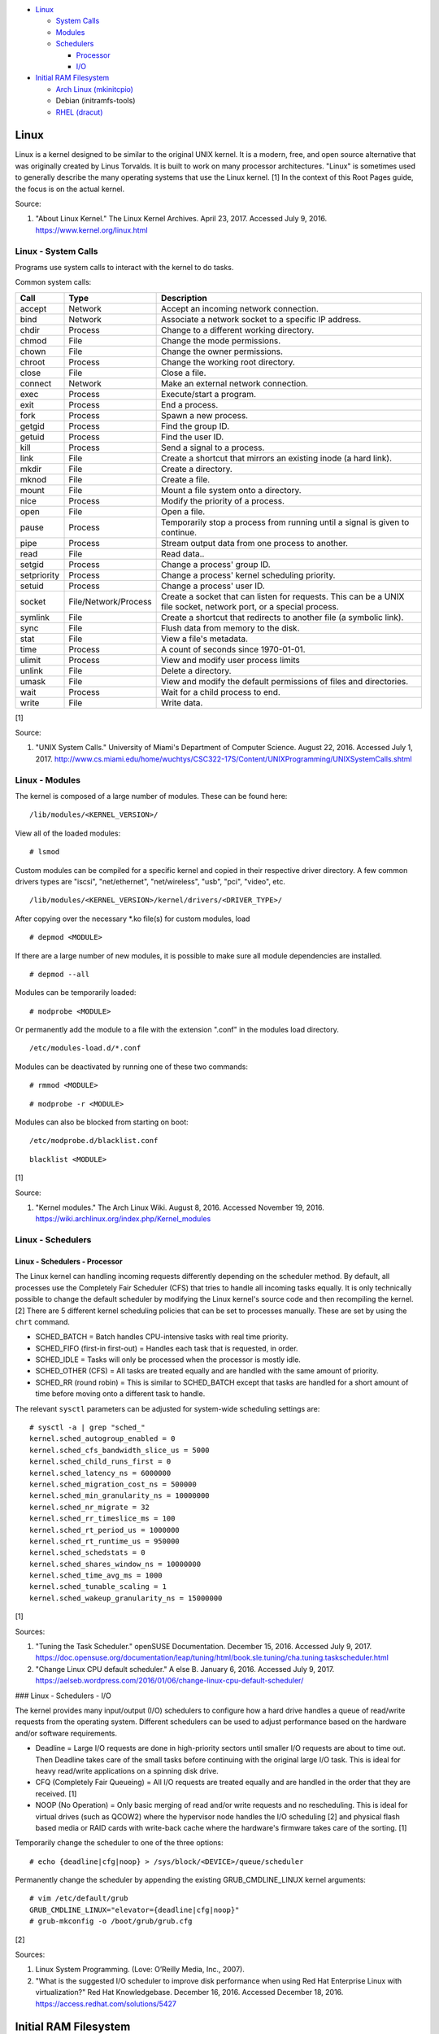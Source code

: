 -  `Linux <#linux>`__

   -  `System Calls <#linux---system-calls>`__
   -  `Modules <#linux---modules>`__
   -  `Schedulers <#linux---schedulers>`__

      -  `Processor <#linux---schedulers---processor>`__
      -  `I/O <#linux---schedulers---i/o>`__

-  `Initial RAM Filesystem <#initial-ram-filesystem>`__

   -  `Arch Linux (mkinitcpio) <#initial-ram-filesystem---arch-linux>`__
   -  Debian (initramfs-tools)
   -  `RHEL (dracut) <#initial-ram-filesystem---rhel>`__

Linux
=====

Linux is a kernel designed to be similar to the original UNIX kernel. It
is a modern, free, and open source alternative that was originally
created by Linus Torvalds. It is built to work on many processor
architectures. "Linux" is sometimes used to generally describe the many
operating systems that use the Linux kernel. [1] In the context of this
Root Pages guide, the focus is on the actual kernel.

Source:

1. "About Linux Kernel." The Linux Kernel Archives. April 23, 2017.
   Accessed July 9, 2016. https://www.kernel.org/linux.html

Linux - System Calls
--------------------

Programs use system calls to interact with the kernel to do tasks.

Common system calls:

+-------------+----------------------+-------------------------------------------------------------------------------------------------------------------+
| Call        | Type                 | Description                                                                                                       |
+=============+======================+===================================================================================================================+
| accept      | Network              | Accept an incoming network connection.                                                                            |
+-------------+----------------------+-------------------------------------------------------------------------------------------------------------------+
| bind        | Network              | Associate a network socket to a specific IP address.                                                              |
+-------------+----------------------+-------------------------------------------------------------------------------------------------------------------+
| chdir       | Process              | Change to a different working directory.                                                                          |
+-------------+----------------------+-------------------------------------------------------------------------------------------------------------------+
| chmod       | File                 | Change the mode permissions.                                                                                      |
+-------------+----------------------+-------------------------------------------------------------------------------------------------------------------+
| chown       | File                 | Change the owner permissions.                                                                                     |
+-------------+----------------------+-------------------------------------------------------------------------------------------------------------------+
| chroot      | Process              | Change the working root directory.                                                                                |
+-------------+----------------------+-------------------------------------------------------------------------------------------------------------------+
| close       | File                 | Close a file.                                                                                                     |
+-------------+----------------------+-------------------------------------------------------------------------------------------------------------------+
| connect     | Network              | Make an external network connection.                                                                              |
+-------------+----------------------+-------------------------------------------------------------------------------------------------------------------+
| exec        | Process              | Execute/start a program.                                                                                          |
+-------------+----------------------+-------------------------------------------------------------------------------------------------------------------+
| exit        | Process              | End a process.                                                                                                    |
+-------------+----------------------+-------------------------------------------------------------------------------------------------------------------+
| fork        | Process              | Spawn a new process.                                                                                              |
+-------------+----------------------+-------------------------------------------------------------------------------------------------------------------+
| getgid      | Process              | Find the group ID.                                                                                                |
+-------------+----------------------+-------------------------------------------------------------------------------------------------------------------+
| getuid      | Process              | Find the user ID.                                                                                                 |
+-------------+----------------------+-------------------------------------------------------------------------------------------------------------------+
| kill        | Process              | Send a signal to a process.                                                                                       |
+-------------+----------------------+-------------------------------------------------------------------------------------------------------------------+
| link        | File                 | Create a shortcut that mirrors an existing inode (a hard link).                                                   |
+-------------+----------------------+-------------------------------------------------------------------------------------------------------------------+
| mkdir       | File                 | Create a directory.                                                                                               |
+-------------+----------------------+-------------------------------------------------------------------------------------------------------------------+
| mknod       | File                 | Create a file.                                                                                                    |
+-------------+----------------------+-------------------------------------------------------------------------------------------------------------------+
| mount       | File                 | Mount a file system onto a directory.                                                                             |
+-------------+----------------------+-------------------------------------------------------------------------------------------------------------------+
| nice        | Process              | Modify the priority of a process.                                                                                 |
+-------------+----------------------+-------------------------------------------------------------------------------------------------------------------+
| open        | File                 | Open a file.                                                                                                      |
+-------------+----------------------+-------------------------------------------------------------------------------------------------------------------+
| pause       | Process              | Temporarily stop a process from running until a signal is given to continue.                                      |
+-------------+----------------------+-------------------------------------------------------------------------------------------------------------------+
| pipe        | Process              | Stream output data from one process to another.                                                                   |
+-------------+----------------------+-------------------------------------------------------------------------------------------------------------------+
| read        | File                 | Read data..                                                                                                       |
+-------------+----------------------+-------------------------------------------------------------------------------------------------------------------+
| setgid      | Process              | Change a process' group ID.                                                                                       |
+-------------+----------------------+-------------------------------------------------------------------------------------------------------------------+
| setpriority | Process              | Change a process' kernel scheduling priority.                                                                     |
+-------------+----------------------+-------------------------------------------------------------------------------------------------------------------+
| setuid      | Process              | Change a process' user ID.                                                                                        |
+-------------+----------------------+-------------------------------------------------------------------------------------------------------------------+
| socket      | File/Network/Process | Create a socket that can listen for requests. This can be a UNIX file socket, network port, or a special process. |
+-------------+----------------------+-------------------------------------------------------------------------------------------------------------------+
| symlink     | File                 | Create a shortcut that redirects to another file (a symbolic link).                                               |
+-------------+----------------------+-------------------------------------------------------------------------------------------------------------------+
| sync        | File                 | Flush data from memory to the disk.                                                                               |
+-------------+----------------------+-------------------------------------------------------------------------------------------------------------------+
| stat        | File                 | View a file's metadata.                                                                                           |
+-------------+----------------------+-------------------------------------------------------------------------------------------------------------------+
| time        | Process              | A count of seconds since 1970-01-01.                                                                              |
+-------------+----------------------+-------------------------------------------------------------------------------------------------------------------+
| ulimit      | Process              | View and modify user process limits                                                                               |
+-------------+----------------------+-------------------------------------------------------------------------------------------------------------------+
| unlink      | File                 | Delete a directory.                                                                                               |
+-------------+----------------------+-------------------------------------------------------------------------------------------------------------------+
| umask       | File                 | View and modify the default permissions of files and directories.                                                 |
+-------------+----------------------+-------------------------------------------------------------------------------------------------------------------+
| wait        | Process              | Wait for a child process to end.                                                                                  |
+-------------+----------------------+-------------------------------------------------------------------------------------------------------------------+
| write       | File                 | Write data.                                                                                                       |
+-------------+----------------------+-------------------------------------------------------------------------------------------------------------------+

[1]

Source:

1. "UNIX System Calls." University of Miami's Department of Computer
   Science. August 22, 2016. Accessed July 1, 2017.
   http://www.cs.miami.edu/home/wuchtys/CSC322-17S/Content/UNIXProgramming/UNIXSystemCalls.shtml

Linux - Modules
---------------

The kernel is composed of a large number of modules. These can be found
here:

::

    /lib/modules/<KERNEL_VERSION>/

View all of the loaded modules:

::

    # lsmod

Custom modules can be compiled for a specific kernel and copied in their
respective driver directory. A few common drivers types are "iscsi",
"net/ethernet", "net/wireless", "usb", "pci", "video", etc.

::

    /lib/modules/<KERNEL_VERSION>/kernel/drivers/<DRIVER_TYPE>/

After copying over the necessary \*.ko file(s) for custom modules, load

::

    # depmod <MODULE>

If there are a large number of new modules, it is possible to make sure
all module dependencies are installed.

::

    # depmod --all

Modules can be temporarily loaded:

::

    # modprobe <MODULE>

Or permanently add the module to a file with the extension ".conf" in
the modules load directory.

::

    /etc/modules-load.d/*.conf

Modules can be deactivated by running one of these two commands:

::

    # rmmod <MODULE>

::

    # modprobe -r <MODULE>

Modules can also be blocked from starting on boot:

::

    /etc/modprobe.d/blacklist.conf

::

    blacklist <MODULE>

[1]

Source:

1. "Kernel modules." The Arch Linux Wiki. August 8, 2016. Accessed
   November 19, 2016.
   https://wiki.archlinux.org/index.php/Kernel\_modules

Linux - Schedulers
------------------

Linux - Schedulers - Processor
~~~~~~~~~~~~~~~~~~~~~~~~~~~~~~

The Linux kernel can handling incoming requests differently depending on
the scheduler method. By default, all processes use the Completely Fair
Scheduler (CFS) that tries to handle all incoming tasks equally. It is
only technically possible to change the default scheduler by modifying
the Linux kernel's source code and then recompiling the kernel. [2]
There are 5 different kernel scheduling policies that can be set to
processes manually. These are set by using the ``chrt`` command.

-  SCHED\_BATCH = Batch handles CPU-intensive tasks with real time
   priority.
-  SCHED\_FIFO (first-in first-out) = Handles each task that is
   requested, in order.
-  SCHED\_IDLE = Tasks will only be processed when the processor is
   mostly idle.
-  SCHED\_OTHER (CFS) = All tasks are treated equally and are handled
   with the same amount of priority.
-  SCHED\_RR (round robin) = This is similar to SCHED\_BATCH except that
   tasks are handled for a short amount of time before moving onto a
   different task to handle.

The relevant ``sysctl`` parameters can be adjusted for system-wide
scheduling settings are:

::

    # sysctl -a | grep "sched_"
    kernel.sched_autogroup_enabled = 0
    kernel.sched_cfs_bandwidth_slice_us = 5000
    kernel.sched_child_runs_first = 0
    kernel.sched_latency_ns = 6000000
    kernel.sched_migration_cost_ns = 500000
    kernel.sched_min_granularity_ns = 10000000
    kernel.sched_nr_migrate = 32
    kernel.sched_rr_timeslice_ms = 100
    kernel.sched_rt_period_us = 1000000
    kernel.sched_rt_runtime_us = 950000
    kernel.sched_schedstats = 0
    kernel.sched_shares_window_ns = 10000000
    kernel.sched_time_avg_ms = 1000
    kernel.sched_tunable_scaling = 1
    kernel.sched_wakeup_granularity_ns = 15000000

[1]

Sources:

1. "Tuning the Task Scheduler." openSUSE Documentation. December 15,
   2016. Accessed July 9, 2017.
   https://doc.opensuse.org/documentation/leap/tuning/html/book.sle.tuning/cha.tuning.taskscheduler.html
2. "Change Linux CPU default scheduler." A else B. January 6, 2016.
   Accessed July 9, 2017.
   https://aelseb.wordpress.com/2016/01/06/change-linux-cpu-default-scheduler/

### Linux - Schedulers - I/O

The kernel provides many input/output (I/O) schedulers to configure how
a hard drive handles a queue of read/write requests from the operating
system. Different schedulers can be used to adjust performance based on
the hardware and/or software requirements.

-  Deadline = Large I/O requests are done in high-priority sectors until
   smaller I/O requests are about to time out. Then Deadline takes care
   of the small tasks before continuing with the original large I/O
   task. This is ideal for heavy read/write applications on a spinning
   disk drive.
-  CFQ (Completely Fair Queueing) = All I/O requests are treated equally
   and are handled in the order that they are received. [1]
-  NOOP (No Operation) = Only basic merging of read and/or write
   requests and no rescheduling. This is ideal for virtual drives (such
   as QCOW2) where the hypervisor node handles the I/O scheduling [2]
   and physical flash based media or RAID cards with write-back cache
   where the hardware's firmware takes care of the sorting. [1]

Temporarily change the scheduler to one of the three options:

::

    # echo {deadline|cfg|noop} > /sys/block/<DEVICE>/queue/scheduler

Permanently change the scheduler by appending the existing
GRUB\_CMDLINE\_LINUX kernel arguments:

::

    # vim /etc/default/grub
    GRUB_CMDLINE_LINUX="elevator={deadline|cfg|noop}"
    # grub-mkconfig -o /boot/grub/grub.cfg

[2]

Sources:

1. Linux System Programming. (Love: O’Reilly Media, Inc., 2007).
2. "What is the suggested I/O scheduler to improve disk performance when
   using Red Hat Enterprise Linux with virtualization?" Red Hat
   Knowledgebase. December 16, 2016. Accessed December 18, 2016.
   https://access.redhat.com/solutions/5427

Initial RAM Filesystem
======================

The initramfs (initial RAM filesystem) is used to boot up a system
before loading the full Linux kernel. It is the successor to the initrd
(initial RAM disk). A boot loader, such as GRUB, loads the initramfs
first. This usually contains a minimum copy of the kernel and drivers
required to boot up the system. Once the boot initialization is
complete, the initramfs continues to load all of the available kernel
modules. [1][2]

Sources:

1. 'The Kernel Newbie Corner: "initrd" and "initramfs"--What's Up With
   That?' Linux.com September 30, 2009. Accessed November 19, 2016.
   https://www.linux.com/learn/kernel-newbie-corner-initrd-and-initramfs-whats
2. "ramfs, rootfs and initramfs." The Linux Kernel Documentation. May
   29, 2015. Accessed November 19, 2016.
   https://www.kernel.org/doc/Documentation/filesystems/ramfs-rootfs-initramfs.txt

Initial RAM Filesystem - Arch Linux
-----------------------------------

All modifications of the initramfs in Arch Linux are handled by the
"mkinitcpio" utility.

::

    /etc/mkinitcpio.conf

-  MODULES = A list of kernel modules to compile in.
-  FILES = A list of files that should be included in the initramfs.
-  BINARIES = A list of binaries that should be included to use in the
   initramfs environment. This is useful for having more recovery
   utilities. The "mkinitcpio" program will automatically detect the
   binary's dependencies and add them to the initramfs image.
-  HOOKS = Custom hooks for compiling in certain software packages.

   -  Common hooks:

      -  btrfs = BtrFS RAID.
      -  net = Add networking.
      -  mdadm = mdadm software RAID modules.
      -  fsck = FSCK utilities for available operating systems.
      -  encrypt = LUKS encyrption modules.
      -  lvm2 = Logical volume manager (LVM) modules.
      -  shutdown = Allows the initramfs to properly shutdown.

Create a new initramfs.

::

    # mkinitcpio

[1]

Source:

1. "mkinitcpio." The Arch Linux Wiki. November 13, 2016. Accessed
   November 19, 2016. https://wiki.archlinux.org/index.php/mkinitcpio

Initial RAM Filesystem - RHEL
-----------------------------

On Red Hat Enterprise Linux (RHEL) based operating systems (such as RHEL
itself, CentOS, and Fedora), Dracut is used to manage the initramfs.

::

    /etc/dracut.conf

-  add\_drivers+= A list of kernel modules to compile in.
-  install\_items+= A list of files to compile in.
-  add\_dracutmodules+= A list of Dracut modules to compile.

[1]

Source:

1. "Dracut." The Linux Kernel Archives. October, 2013. Accessed November
   19, 2016.
   https://www.kernel.org/pub/linux/utils/boot/dracut/dracut.html
